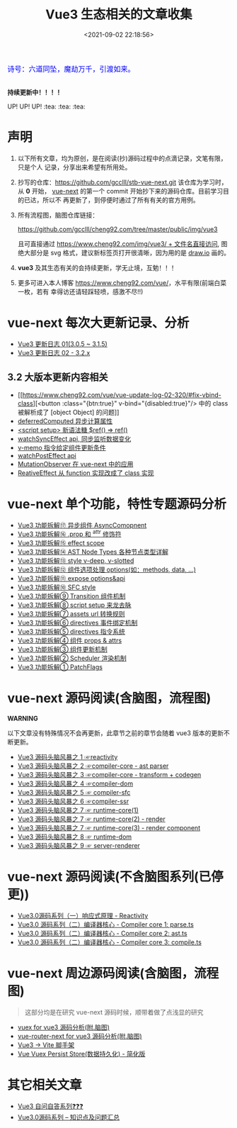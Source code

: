 #+TITLE: Vue3 生态相关的文章收集
#+DATE: <2021-09-02 22:18:56>
#+EMAIL: Lee ZhiCheng<gccll.love@gmail.com>
#+TAGS[]: vue-next, vue3
#+CATEGORIES[]: vue
#+LANGUAGE: zh-cn
#+STARTUP: indent

#+begin_export html
<link href="https://fonts.goo~gleapis.com/cs~s2?family=ZCOOL+XiaoWei&display=swap" rel="stylesheet">
<kbd>
<font color="blue" size="3" style="font-family: 'ZCOOL XiaoWei', serif;">
诗号：六道同坠，魔劫万千，引渡如来。
</font>
</kbd><br><br>
#+end_export

[[/img/bdx/yiyeshu-001.jpg]]

#+begin_success
@@html:<p><strong>持续更新中！！！！</strong></p>@@

UP! UP! UP! :tea: :tea: :tea:
#+end_success


* 声明

1. 以下所有文章，均为原创，是在阅读(抄)源码过程中的点滴记录，文笔有限，只是个人
   记录，分享出来希望有所用处。
2. 抄写的仓库：[[https://github.com/gcclll/stb-vue-next.git][https://github.com/gcclll/stb-vue-next.git]] 该仓库为学习时，从 *0*
   开始， [[https://github.com/vuejs/vue-next][vue-next]] 的第一个 commit 开始抄下来的源码仓库。目前学习目的已达，所以不
   再更新了，到停便时通过了所有有关的官方用例。
3. 所有流程图，脑图仓库链接：

   [[https://github.com/gcclll/cheng92.com/tree/master/public/img/vue3][https://github.com/gcclll/cheng92.com/tree/master/public/img/vue3]]

   且可直接通过 [[https://www.cheng92.com/img/vue3/reactivity/reactivity.svg][https://www.cheng92.com/img/vue3/ + 文件名直接访问]], 图绝大部分是
   svg 格式，建议新标签页打开很清晰，因为用的是 [[https://app.diagrams.net/][draw.io]] 画的。

4. *vue3* 及其生态有关的会持续更新，学无止境，互勉！！！

5. 更多可进入本人博客 [[https://www.cheng92.com/vue/][https://www.cheng92.com/vue/]]，水平有限(前端白菜一枚，若有
   幸得访还请轻踩轻喷，感激不尽!!)

* vue-next 每次大更新记录、分析

- [[https://www.cheng92.com/vue/vue-update-log-01/][Vue3 更新日志 01(3.0.5 ~ 3.1.5)]]
- [[https://www.cheng92.com/vue/vue-update-log-02-320/][Vue3 更新日志 02 - 3.2.x]]

** 3.2 大版本更新内容相关

- [[https://www.cheng92.com/vue/vue-update-log-02-320/#fix-vbind-class][<button :class="{btn:true}" v-bind="{disabled:true}"/> 中的 class 被解析成了
  [object Object] 的问题]]
- [[https://www.cheng92.com/vue/vue-update-log-02-320/#deferredComputed][deferredComputed 异步计算属性]]
- [[https://www.cheng92.com/vue/vue-update-log-02-320/#new-ref-sugar][<script setup> 新语法糖 $ref() => ref()]]
- [[https://www.cheng92.com/vue/vue-update-log-02-320/#watchSyncEffect][watchSyncEffect api, 同步监听数据变化]]
- [[https://www.cheng92.com/vue/vue-update-log-02-320/#v-memo][v-memo 指令给定组件更新条件]]
- [[https://www.cheng92.com/vue/vue-update-log-02-320/#wpe][watchPostEffect api]]
- [[https://www.cheng92.com/vue/vue-update-log-02-320/#MutationObserver][MutationObserver 在 vue-next 中的应用]]
- [[https://www.cheng92.com/vue/vue-update-log-02-320/#ReactiveEffect2Class][ReativeEffect 从 function 实现改成了 class 实现]]

* vue-next 单个功能，特性专题源码分析

- [[https://www.cheng92.com/vue/vue-teardown-17-async-component/][Vue3 功能拆解⑰ 异步组件 AsyncComopnent]]
- [[https://www.cheng92.com/vue/vue-teardown-16-prop-and-attrs-modifiers/][Vue3 功能拆解⑯ .prop 和 ^attr 修饰符]]
- [[https://www.cheng92.com/vue/vue-teardown-15-effect-scope/][Vue3 功能拆解⑮ effect scope]]
- [[https://www.cheng92.com/vue/vue-teardown-14-ast-node-types/][Vue3 功能拆解⑭ AST Node Types 各种节点类型详解]]
- [[https://www.cheng92.com/vue/vue-teardown-13-v-deep-in-style/][Vue3 功能拆解⑬ style v-deep, v-slotted]]
- [[https://www.cheng92.com/vue/vue-teardown-12-options/][Vue3 功能拆解⑫ 组件选项处理 options(如：methods, data, ...)]]
- [[https://www.cheng92.com/vue/vue-teardown-11-expose/][Vue3 功能拆解⑪ expose options&api]]
- [[https://www.cheng92.com/vue/vue-teardown-10-sfc-style/][Vue3 功能拆解⑩ SFC style]]
- [[https://www.cheng92.com/vue/vue-teardown-9-transition/][Vue3 功能拆解⑨ Transition 组件机制]]
- [[https://www.cheng92.com/vue/vue-teardown-8-script-setup/][Vue3 功能拆解⑧ script setup 来龙去脉]]
- [[https://www.cheng92.com/vue/vue-teardown-7-asset-transform/][Vue3 功能拆解⑦ assets url 转换规则]]
- [[https://www.cheng92.com/vue/vue-teardown-6-event-listen/][Vue3 功能拆解⑥ directives 事件绑定机制]]
- [[https://www.cheng92.com/vue/vue-teardown-5-directives/][Vue3 功能拆解⑤ directives 指令系统]]
- [[https://www.cheng92.com/vue/vue-teardown-4-props-attrs/][Vue3 功能拆解④ 组件 props & attrs]]
- [[https://www.cheng92.com/vue/vue-teardown-3-update-flow/][Vue3 功能拆解③ 组件更新机制]]
- [[https://www.cheng92.com/vue/vue-teardown-2-sheduler/][Vue3 功能拆解② Scheduler 渲染机制]]
- [[https://www.cheng92.com/vue/vue-teardown-1-patch-flags/][Vue3 功能拆解① PatchFlags]]

* vue-next 源码阅读(含脑图，流程图)
#+begin_warn
@@html:<p><strong>WARNING</strong></p>@@

以下文章没有特殊情况不会再更新，此章节之前的章节会随着 vue3 版本的更新不断更新。
#+end_warn

- [[https://www.cheng92.com/vue/vue-mind-map-reactivity/][Vue3 源码头脑风暴之 1 ☞reactivity]]
- [[https://www.cheng92.com/vue/vue-mind-map-compiler-core-parser/][Vue3 源码头脑风暴之 2 ☞compiler-core - ast parser]]
- [[https://www.cheng92.com/vue/vue-mind-map-compiler-core-transform-generate/][Vue3 源码头脑风暴之 3 ☞compiler-core - transform + codegen]]
- [[https://www.cheng92.com/vue/vue-mind-map-compiler-dom/][Vue3 源码头脑风暴之 4 ☞compiler-dom]]
- [[https://www.cheng92.com/vue/vue-mind-map-compiler-sfc/][Vue3 源码头脑风暴之 5 ☞ compiler-sfc]]
- [[https://www.cheng92.com/vue/vue-mind-map-compiler-ssr/][Vue3 源码头脑风暴之 6 ☞compiler-ssr]]
- [[https://www.cheng92.com/vue/vue-mind-map-runtime-core-1/][Vue3 源码头脑风暴之 7 ☞ runtime-core(1)]]
- [[https://www.cheng92.com/vue/vue-mind-map-runtime-core-2-render/][Vue3 源码头脑风暴之 7 ☞ runtime-core(2) - render]]
- [[https://www.cheng92.com/vue/vue-mind-map-runtime-core-3-component/][Vue3 源码头脑风暴之 7 ☞ runtime-core(3) - render component]]
- [[https://www.cheng92.com/vue/vue-mind-map-runtime-dom/][Vue3 源码头脑风暴之 8 ☞ runtime-dom]]
- [[https://www.cheng92.com/vue/vue-mind-map-server-renderer/][Vue3 源码头脑风暴之 9 ☞ server-renderer]]

* vue-next 源码阅读(不含脑图系列(已停更))

 - [[https://www.cheng92.com/vue/vue3-source-code-reactivity/][Vue3.0源码系列（一）响应式原理 - Reactivity]]
 - [[https://www.cheng92.com/vue/vue3-source-code-compiler-core-parse_ts/][Vue3.0 源码系列（二）编译器核心 - Compiler core 1: parse.ts]]
 - [[https://www.cheng92.com/vue/vue3-source-code-compiler-core-ast_ts/][Vue3.0 源码系列（二）编译器核心 - Compiler core 2: ast.ts]]
 - [[https://www.cheng92.com/vue/vue3-source-code-compiler-core-compile_ts/][Vue3.0 源码系列（二）编译器核心 - Compiler core 3: compile.ts]]

* vue-next 周边源码阅读(含脑图，流程图)

#+begin_quote
这部分均是在研究 vue-next 源码时候，顺带着做了点浅显的研究
#+end_quote

- [[https://www.cheng92.com/vue/vue-vuex/][vuex for vue3 源码分析(附.脑图)]]
- [[https://www.cheng92.com/vue/vue-router-next/][vue-router-next for vue3 源码分析(附.脑图)]]
- [[https://www.cheng92.com/vue/vue-vite/][Vue3 -> Vite 脚手架]]
- [[https://www.cheng92.com/vue/vue-vuex-persist/][Vue Vuex Persist Store(数据持久化) - 简化版]]

* 其它相关文章

 - [[https://www.cheng92.com/vue/vue-core-code-link/][Vue3 自问自答系列❓❓❓]]
 - [[https://www.cheng92.com/vue/vue3-source-picking-shell/][Vue3.0源码系列 -- 知识点及问题汇总]]

